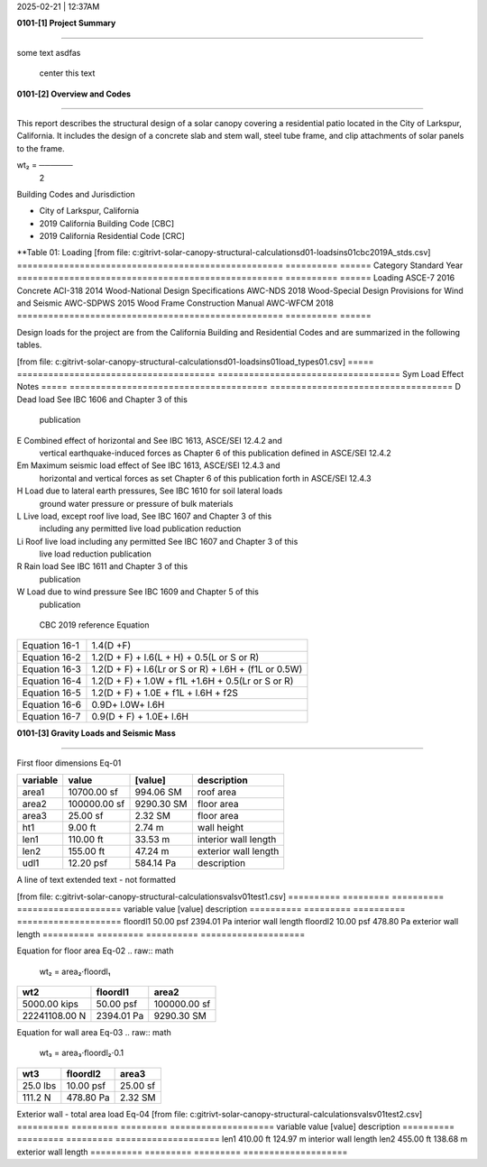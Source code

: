 2025-02-21 | 12:37AM

**0101-[1] Project Summary**

________________________________________________________________________________

some text  asdfas

                                center this text                                




**0101-[2] Overview and Codes**

________________________________________________________________________________

This report describes the structural design of a solar canopy covering a
residential patio located in the City of Larkspur, California. It includes the
design of a concrete slab and stem wall, steel tube frame, and clip attachments
of solar panels to the frame.




.. raw:: math

         a₂⋅dl₂
wt₂ = ──────
        2   



  
Building Codes and Jurisdiction

- City of Larkspur, California
- 2019 California Building Code [CBC]
- 2019 California Residential Code [CRC]


**Table 01: Loading
[from file: c:\git\rivt-solar-canopy-structural-calculations\d01-loads\ins01\cbc2019A_stds.csv]
===================================================  ==========  ======
Category                                             Standard      Year
===================================================  ==========  ======
Loading                                              ASCE-7        2016
Concrete                                             ACI-318       2014
Wood-National Design Specifications                  AWC-NDS       2018
Wood-Special Design Provisions for Wind and Seismic  AWC-SDPWS     2015
Wood Frame Construction Manual                       AWC-WFCM      2018
===================================================  ==========  ======

Design loads for the project are from the California Building and
Residential Codes and are summarized in the following tables.

[from file: c:\git\rivt-solar-canopy-structural-calculations\d01-loads\ins01\load_types01.csv]
=====  ======================================  ===================================
Sym    Load Effect                             Notes
=====  ======================================  ===================================
D      Dead load                               See IBC 1606 and Chapter 3 of this
                                               publication
E      Combined effect of horizontal and       See IBC 1613, ASCE/SEI 12.4.2 and
       vertical earthquake-induced forces as   Chapter 6 of this publication
       defined in ASCE/SEI 12.4.2
Em     Maximum seismic load effect of          See IBC 1613, ASCE/SEI 12.4.3 and
       horizontal and vertical forces as set   Chapter 6 of this publication
       forth in ASCE/SEI 12.4.3
H      Load due to lateral earth pressures,    See IBC 1610 for soil lateral loads
       ground water pressure or pressure of
       bulk materials
L      Live load, except roof live load,       See IBC 1607 and Chapter 3 of this
       including any permitted live load       publication
       reduction
Li     Roof live load including any permitted  See IBC 1607 and Chapter 3 of this
       live load reduction                     publication
R      Rain load                               See IBC 1611 and Chapter 3 of this
                                               publication
W      Load due to wind pressure               See IBC 1609 and Chapter 5 of this
                                               publication
=====  ======================================  ===================================



**Table 02: Load Combinations
[from file: c:\git\rivt-solar-canopy-structural-calculations\d01-loads\ins01\asce7_load_comb.csv]
====================  ======================================================
 CBC 2019 reference                          Equation
====================  ======================================================
   Equation 16-1                             1.4(D +F)
   Equation 16-2            1.2(D + F) + l.6(L + H) + 0.5(L or S or R)
   Equation 16-3       1.2(D + F) + l.6(Lr or S or R) + l.6H + (f1L or 0.5W)
   Equation 16-4         1.2(D + F) + 1.0W + f1L +1.6H + 0.5(Lr or S or R)
   Equation 16-5               1.2(D + F) + 1.0E + f1L + l.6H + f2S
   Equation 16-6                         0.9D+ l.0W+ l.6H
   Equation 16-7                      0.9(D + F) + 1.0E+ l.6H
====================  ======================================================


**0101-[3] Gravity Loads and Seismic Mass**

________________________________________________________________________________

First floor dimensions                                                     Eq-01

==========  ============  ==========  ====================
variable           value     [value]  description
==========  ============  ==========  ====================
area1        10700.00 sf   994.06 SM  roof area
area2       100000.00 sf  9290.30 SM  floor area
area3           25.00 sf     2.32 SM  floor area
ht1              9.00 ft      2.74 m  wall height
len1           110.00 ft     33.53 m  interior wall length
len2           155.00 ft     47.24 m  exterior wall length
udl1           12.20 psf   584.14 Pa  description
==========  ============  ==========  ====================


A line of text extended text - not formatted    

[from file: c:\git\rivt-solar-canopy-structural-calculations\vals\v01\test1.csv]
==========  =========  ==========  ====================
variable        value     [value]  description
==========  =========  ==========  ====================
floordl1    50.00 psf  2394.01 Pa  interior wall length
floordl2    10.00 psf   478.80 Pa  exterior wall length
==========  =========  ==========  ====================

Equation for floor area                                                    Eq-02
.. raw:: math

   wt₂ = area₂⋅floordl₁
=============  ==========  ============
     wt2        floordl1      area2
=============  ==========  ============
5000.00 kips   50.00 psf   100000.00 sf
22241108.00 N  2394.01 Pa   9290.30 SM
=============  ==========  ============


Equation for wall area                                                     Eq-03
.. raw:: math

   wt₃ = area₃⋅floordl₂⋅0.1
========  ==========  ========
  wt3      floordl2    area3
========  ==========  ========
25.0 lbs  10.00 psf   25.00 sf
111.2 N   478.80 Pa   2.32 SM
========  ==========  ========


Exterior wall - total area load                                            Eq-04
[from file: c:\git\rivt-solar-canopy-structural-calculations\vals\v01\test2.csv]
==========  =========  =========  ====================
variable        value    [value]  description
==========  =========  =========  ====================
len1        410.00 ft   124.97 m  interior wall length
len2        455.00 ft   138.68 m  exterior wall length
==========  =========  =========  ====================

